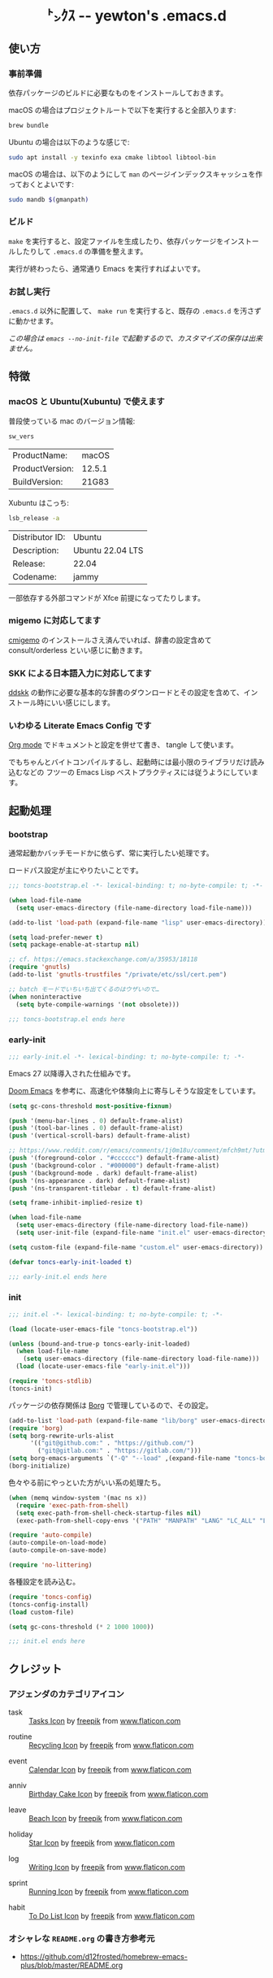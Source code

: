 #+begin_html
<div align="center">
  <img width="200px" src="res/toncs.png" alt="Banner">
</div>
<h1 align="center">㌧ｸｽ -- yewton's .emacs.d</h1>
<div align="center">
  <img src="https://img.shields.io/badge/Supports-Emacs_29.x-blueviolet.svg?style=plastic&logo=GNU%20Emacs&logoColor=white" //>
  <img src="https://img.shields.io/github/license/yewton/.emacs.d.svg?style=plastic" //>
  <a href="https://github.com/yewton/.emacs.d/actions?query=workflow%3ACI">
    <img src="https://github.com/yewton/.emacs.d/workflows/CI/badge.svg" />
  </a>
</div>
#+end_html

** 使い方
*** 事前準備

依存パッケージのビルドに必要なものをインストールしておきます。

macOS の場合はプロジェクトルートで以下を実行すると全部入ります:

#+begin_src sh
brew bundle
#+end_src

Ubuntu の場合は以下のような感じで:

#+begin_src sh
sudo apt install -y texinfo exa cmake libtool libtool-bin
#+end_src

macOS の場合は、以下のようにして =man= のページインデックスキャッシュを作っておくとよいです:

#+begin_src sh
sudo mandb $(gmanpath)
#+end_src

*** ビルド

~make~ を実行すると、設定ファイルを生成したり、依存パッケージをインストールしたりして ~.emacs.d~ の準備を整えます。

実行が終わったら、通常通り Emacs を実行すればよいです。

*** お試し実行

~.emacs.d~ 以外に配置して、 ~make run~ を実行すると、既存の ~.emacs.d~ を汚さずに動かせます。

/この場合は ~emacs --no-init-file~ で起動するので、カスタマイズの保存は出来ません。/

** 特徴

*** macOS と Ubuntu(Xubuntu) で使えます

普段使っている mac のバージョン情報:

#+begin_src sh :exports both
sw_vers
#+end_src

#+RESULTS:
| ProductName:    | macOS  |
| ProductVersion: | 12.5.1 |
| BuildVersion:   | 21G83  |

Xubuntu はこっち:

#+begin_src sh :exports both
lsb_release -a
#+end_src

#+RESULTS:
| Distributor ID: | Ubuntu           |
| Description:    | Ubuntu 22.04 LTS |
| Release:        | 22.04            |
| Codename:       | jammy            |

一部依存する外部コマンドが Xfce 前提になってたりします。

*** migemo に対応してます

[[https://github.com/koron/cmigemo][cmigemo]] のインストールさえ済んでいれば、辞書の設定含めて consult/orderless といい感じに動きます。

*** SKK による日本語入力に対応してます

[[https://github.com/skk-dev/ddskk][ddskk]] の動作に必要な基本的な辞書のダウンロードとその設定を含めて、インストール時にいい感じにします。

*** いわゆる Literate Emacs Config です

[[https://orgmode.org/index.html][Org mode]] でドキュメントと設定を併せて書き、 tangle して使います。

でもちゃんとバイトコンパイルするし、起動時には最小限のライブラリだけ読み込むなどの
フツーの Emacs Lisp ベストプラクティスには従うようにしています。

** 起動処理

*** bootstrap
:PROPERTIES:
:header-args:emacs-lisp: :tangle toncs-bootstrap.el :comments both
:END:

通常起動かバッチモードかに依らず、常に実行したい処理です。

ロードパス設定が主にやりたいことです。

#+begin_src emacs-lisp :comments no :padline no
;;; toncs-bootstrap.el -*- lexical-binding: t; no-byte-compile: t; -*-
#+end_src

#+begin_src emacs-lisp
(when load-file-name
  (setq user-emacs-directory (file-name-directory load-file-name)))

(add-to-list 'load-path (expand-file-name "lisp" user-emacs-directory))

(setq load-prefer-newer t)
(setq package-enable-at-startup nil)

;; cf. https://emacs.stackexchange.com/a/35953/18118
(require 'gnutls)
(add-to-list 'gnutls-trustfiles "/private/etc/ssl/cert.pem")

;; batch モードでいちいち出てくるのはウザいので…
(when noninteractive
  (setq byte-compile-warnings '(not obsolete)))
#+end_src

#+begin_src emacs-lisp :comments no
;;; toncs-bootstrap.el ends here
#+end_src

*** early-init
:PROPERTIES:
:header-args:emacs-lisp: :tangle early-init.el :comments both
:END:

#+begin_src emacs-lisp :comments no :padline no
;;; early-init.el -*- lexical-binding: t; no-byte-compile: t; -*-
#+end_src

Emacs 27 以降導入された仕組みです。

[[https://github.com/hlissner/doom-emacs/blob/develop/early-init.el][Doom Emacs]] を参考に、高速化や体験向上に寄与しそうな設定をしています。

#+begin_src emacs-lisp
(setq gc-cons-threshold most-positive-fixnum)

(push '(menu-bar-lines . 0) default-frame-alist)
(push '(tool-bar-lines . 0) default-frame-alist)
(push '(vertical-scroll-bars) default-frame-alist)

;; https://www.reddit.com/r/emacs/comments/1j0m18u/comment/mfch9mt/?utm_source=share&utm_medium=web3x&utm_name=web3xcss&utm_term=1&utm_content=share_button
(push '(foreground-color . "#cccccc") default-frame-alist)
(push '(background-color . "#000000") default-frame-alist)
(push '(background-mode . dark) default-frame-alist)
(push '(ns-appearance . dark) default-frame-alist)
(push '(ns-transparent-titlebar . t) default-frame-alist)

(setq frame-inhibit-implied-resize t)

(when load-file-name
  (setq user-emacs-directory (file-name-directory load-file-name))
  (setq user-init-file (expand-file-name "init.el" user-emacs-directory)))

(setq custom-file (expand-file-name "custom.el" user-emacs-directory))
#+end_src

#+begin_src emacs-lisp
(defvar toncs-early-init-loaded t)
#+end_src

#+begin_src emacs-lisp :comments no
;;; early-init.el ends here
#+end_src

*** init
:PROPERTIES:
:header-args:emacs-lisp: :tangle init.el :comments both
:END:

#+begin_src emacs-lisp :comments no :padline no
;;; init.el -*- lexical-binding: t; no-byte-compile: t; -*-
#+end_src

#+begin_src emacs-lisp
(load (locate-user-emacs-file "toncs-bootstrap.el"))

(unless (bound-and-true-p toncs-early-init-loaded)
  (when load-file-name
    (setq user-emacs-directory (file-name-directory load-file-name)))
  (load (locate-user-emacs-file "early-init.el")))
#+end_src

#+begin_src emacs-lisp
(require 'toncs-stdlib)
(toncs-init)
#+end_src

パッケージの依存関係は [[https://emacsmirror.net/manual/borg][Borg]] で管理しているので、その設定。

#+begin_src emacs-lisp
(add-to-list 'load-path (expand-file-name "lib/borg" user-emacs-directory))
(require 'borg)
(setq borg-rewrite-urls-alist
      '(("git@github.com:" . "https://github.com/")
        ("git@gitlab.com:" . "https://gitlab.com/")))
(setq borg-emacs-arguments `("-Q" "--load" ,(expand-file-name "toncs-bootstrap.el" user-emacs-directory))) ;; borg.mk にも設定
(borg-initialize)
#+end_src

色々やる前にやっといた方がいい系の処理たち。

#+begin_src emacs-lisp
(when (memq window-system '(mac ns x))
  (require 'exec-path-from-shell)
  (setq exec-path-from-shell-check-startup-files nil)
  (exec-path-from-shell-copy-envs '("PATH" "MANPATH" "LANG" "LC_ALL" "LC_MESSAGES")))

(require 'auto-compile)
(auto-compile-on-load-mode)
(auto-compile-on-save-mode)

(require 'no-littering)
#+end_src

各種設定を読み込む。

#+begin_src emacs-lisp
(require 'toncs-config)
(toncs-config-install)
(load custom-file)

(setq gc-cons-threshold (* 2 1000 1000))
#+end_src

#+begin_src emacs-lisp :comments no
;;; init.el ends here
#+end_src

** クレジット

*** アジェンダのカテゴリアイコン

#+ATTR_ORG: :width 18
[[file:res/task.svg]]

- task :: [[https://www.flaticon.com/free-icon/tasks_906334][Tasks Icon]] by [[https://www.flaticon.com/authors/freepik][freepik]] from [[https://www.flaticon.com/][www.flaticon.com]]

#+ATTR_ORG: :width 18
[[file:res/routine.svg]]

- routine :: [[https://www.flaticon.com/free-icon/recycling_806265][Recycling Icon]] by [[https://www.flaticon.com/authors/freepik][freepik]] from [[https://www.flaticon.com/][www.flaticon.com]]

#+ATTR_ORG: :width 18
[[file:res/event.svg]]

- event :: [[https://www.flaticon.com/free-icon/calendar_1306294][Calendar Icon]] by [[https://www.flaticon.com/authors/freepik][freepik]] from [[https://www.flaticon.com/][www.flaticon.com]]

#+ATTR_ORG: :width 18
[[file:res/anniv.svg]]

- anniv :: [[https://www.flaticon.com/free-icon/birthday-cake_911173][Birthday Cake Icon]] by [[https://www.flaticon.com/authors/freepik][freepik]] from [[https://www.flaticon.com/][www.flaticon.com]]

#+ATTR_ORG: :width 18
[[file:res/leave.svg]]

- leave :: [[https://www.flaticon.com/free-icon/beach_3076181][Beach Icon]] by [[https://www.flaticon.com/authors/freepik][freepik]] from [[https://www.flaticon.com/][www.flaticon.com]]

#+ATTR_ORG: :width 18
[[file:res/holiday.svg]]

- holiday :: [[https://www.flaticon.com/free-icon/star_945124][Star Icon]] by [[https://www.flaticon.com/authors/freepik][freepik]] from [[https://www.flaticon.com/][www.flaticon.com]]

#+ATTR_ORG: :width 18
[[file:res/log.svg]]

- log :: [[https://www.flaticon.com/free-icon/writing_1309480][Writing Icon]] by [[https://www.flaticon.com/authors/freepik][freepik]] from [[https://www.flaticon.com/][www.flaticon.com]]

#+ATTR_ORG: :width 18
[[file:res/sprint.svg]]

- sprint :: [[https://www.flaticon.com/free-icon/running_1590970][Running Icon]] by [[https://www.flaticon.com/authors/freepik][freepik]] from [[https://www.flaticon.com/][www.flaticon.com]]

#+ATTR_ORG: :width 18
[[file:res/habit.svg]]

- habit :: [[https://www.flaticon.com/free-icon/to-do-list_2971381][To Do List Icon]] by [[https://www.flaticon.com/authors/freepik][freepik]] from [[https://www.flaticon.com/][www.flaticon.com]]

*** オシャレな ~README.org~ の書き方参考元

- https://github.com/d12frosted/homebrew-emacs-plus/blob/master/README.org
